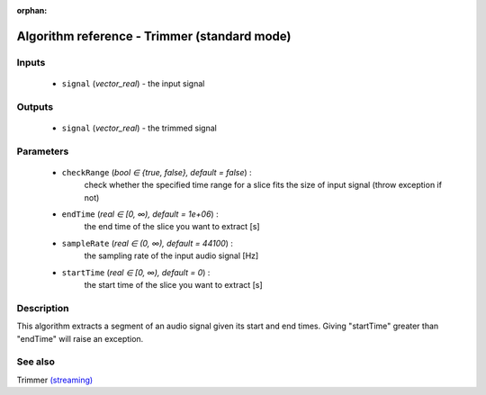 :orphan:

Algorithm reference - Trimmer (standard mode)
=============================================

Inputs
------

 - ``signal`` (*vector_real*) - the input signal

Outputs
-------

 - ``signal`` (*vector_real*) - the trimmed signal

Parameters
----------

 - ``checkRange`` (*bool ∈ {true, false}, default = false*) :
     check whether the specified time range for a slice fits the size of input signal (throw exception if not)
 - ``endTime`` (*real ∈ [0, ∞), default = 1e+06*) :
     the end time of the slice you want to extract [s]
 - ``sampleRate`` (*real ∈ (0, ∞), default = 44100*) :
     the sampling rate of the input audio signal [Hz]
 - ``startTime`` (*real ∈ [0, ∞), default = 0*) :
     the start time of the slice you want to extract [s]

Description
-----------

This algorithm extracts a segment of an audio signal given its start and end times.
Giving "startTime" greater than "endTime" will raise an exception.


See also
--------

Trimmer `(streaming) <streaming_Trimmer.html>`__